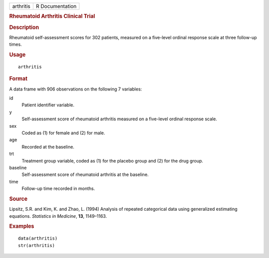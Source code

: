 .. container::

   .. container::

      ========= ===============
      arthritis R Documentation
      ========= ===============

      .. rubric:: Rheumatoid Arthritis Clinical Trial
         :name: rheumatoid-arthritis-clinical-trial

      .. rubric:: Description
         :name: description

      Rheumatoid self-assessment scores for 302 patients, measured on a
      five-level ordinal response scale at three follow-up times.

      .. rubric:: Usage
         :name: usage

      ::

         arthritis

      .. rubric:: Format
         :name: format

      A data frame with 906 observations on the following 7 variables:

      id
         Patient identifier variable.

      y
         Self-assessment score of rheumatoid arthritis measured on a
         five-level ordinal response scale.

      sex
         Coded as (1) for female and (2) for male.

      age
         Recorded at the baseline.

      trt
         Treatment group variable, coded as (1) for the placebo group
         and (2) for the drug group.

      baseline
         Self-assessment score of rheumatoid arthritis at the baseline.

      time
         Follow-up time recorded in months.

      .. rubric:: Source
         :name: source

      Lipsitz, S.R. and Kim, K. and Zhao, L. (1994) Analysis of repeated
      categorical data using generalized estimating equations.
      *Statistics in Medicine*, **13**, 1149–1163.

      .. rubric:: Examples
         :name: examples

      ::

         data(arthritis)
         str(arthritis)
